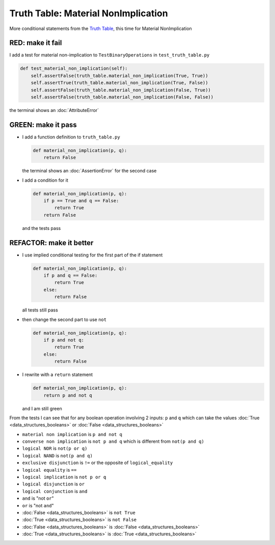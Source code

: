 Truth Table: Material NonImplication
====================================

More conditional statements from the `Truth Table <https://en.wikipedia.org/wiki/Truth_table>`_, this time for Material NonImplication


RED: make it fail
^^^^^^^^^^^^^^^^^

I add a test for material non-implication to ``TestBinaryOperations`` in ``test_truth_table.py``

.. code-block:: python

    def test_material_non_implication(self):
        self.assertFalse(truth_table.material_non_implication(True, True))
        self.assertTrue(truth_table.material_non_implication(True, False))
        self.assertFalse(truth_table.material_non_implication(False, True))
        self.assertFalse(truth_table.material_non_implication(False, False))

the terminal shows an :doc:`AttributeError`

GREEN: make it pass
^^^^^^^^^^^^^^^^^^^


* I add a function definition to ``truth_table.py``

  .. code-block:: python

    def material_non_implication(p, q):
        return False

  the terminal shows an :doc:`AssertionError` for the second case
* I add a condition for it

  .. code-block:: python

      def material_non_implication(p, q):
          if p == True and q == False:
              return True
          return False

  and the tests pass

REFACTOR: make it better
^^^^^^^^^^^^^^^^^^^^^^^^


* I use implied conditional testing for the first part of the if statement

  .. code-block:: python

    def material_non_implication(p, q):
        if p and q == False:
            return True
        else:
            return False

  all tests still pass

* then change the second part to use ``not``

  .. code-block:: python

    def material_non_implication(p, q):
        if p and not q:
            return True
        else:
            return False

* I rewrite with a ``return`` statement

  .. code-block:: python

    def material_non_implication(p, q):
        return p and not q

  and I am still green

From the tests I can see that for any boolean operation involving 2 inputs: ``p`` and ``q`` which can take the values :doc:`True <data_structures_booleans>` or :doc:`False <data_structures_booleans>`


* ``material non implication`` is ``p and not q``
* ``converse non implication`` is ``not p and q`` which is different from ``not(p and q)``
* ``logical NOR`` is ``not(p or q)``
* ``logical NAND`` is ``not(p and q)``
* ``exclusive disjunction`` is ``!=`` or the opposite of ``logical_equality``
* ``logical equality`` is ``==``
* ``logical implication`` is ``not p or q``
* ``logical disjunction`` is ``or``
* ``logical conjunction`` is ``and``
* ``and`` is "not ``or``"
* ``or`` is "not ``and``"
* :doc:`False <data_structures_booleans>` is ``not True``
* :doc:`True <data_structures_booleans>` is ``not False``
* :doc:`False <data_structures_booleans>` is :doc:`False <data_structures_booleans>`
* :doc:`True <data_structures_booleans>` is :doc:`True <data_structures_booleans>`